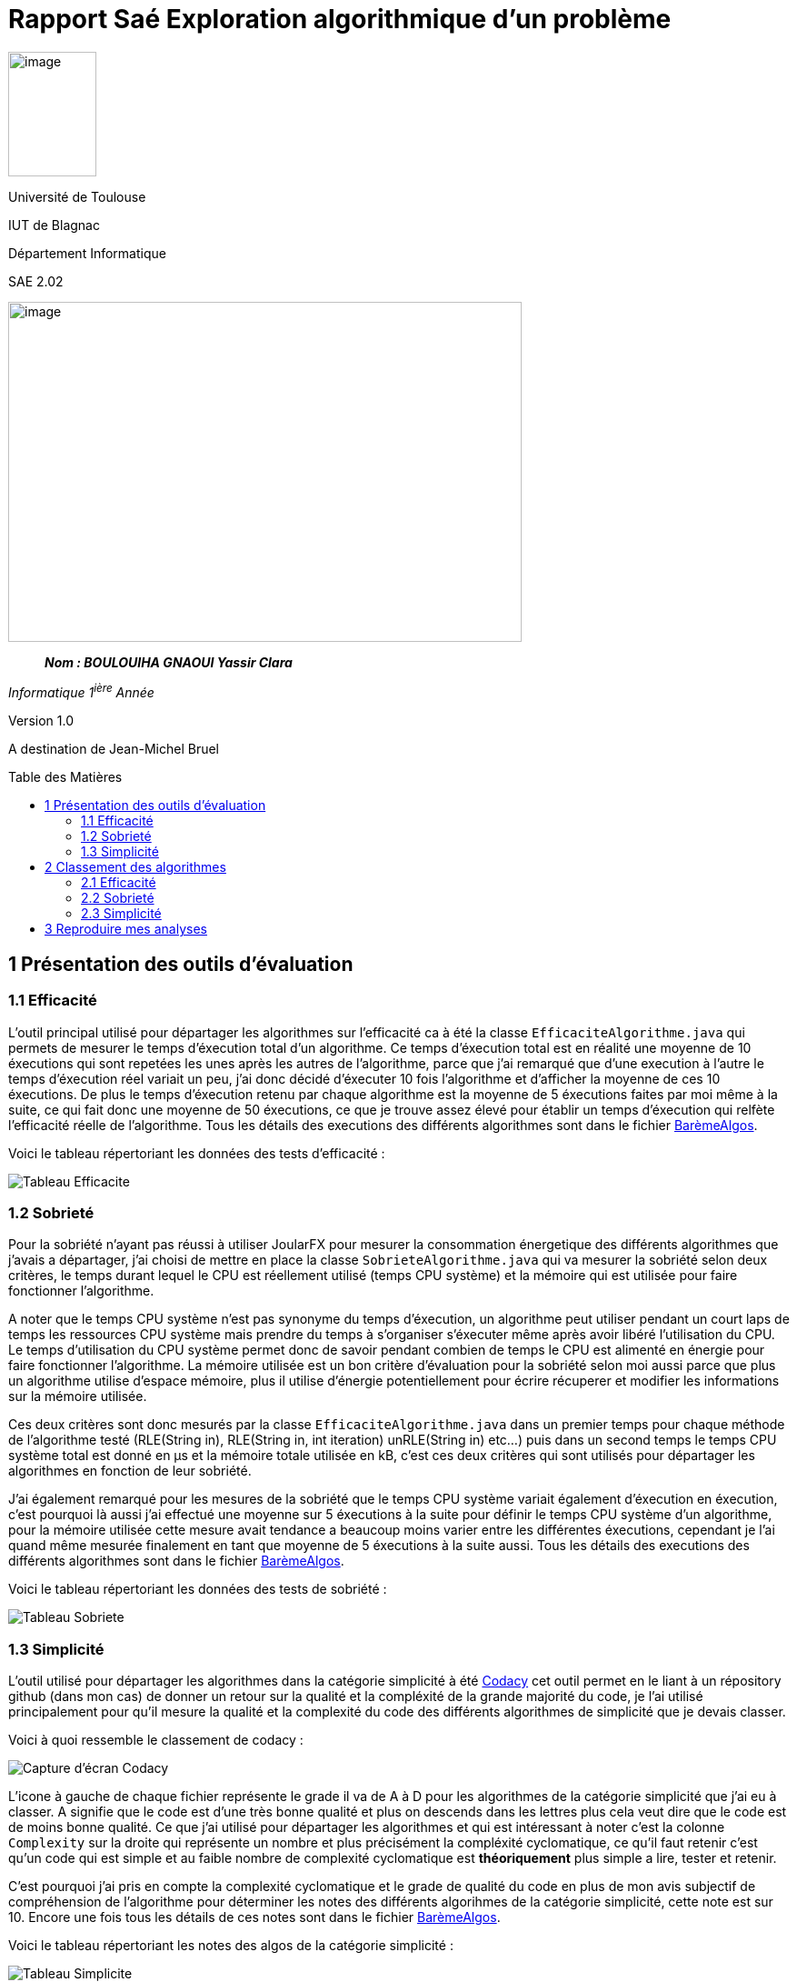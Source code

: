 :toc: preamble
:toc-title: Table des Matières
:toclevels: 4
:img: ../media/
:docTech: {img}DocTech/

= Rapport Saé Exploration algorithmique d'un problème


image:{img}image_univ.jpg[image,width=97,height=137]

Université de Toulouse

IUT de Blagnac

Département Informatique

SAE 2.02

image:{img}img_algo.jpg[image,width=565,height=374]

____
*_Nom : BOULOUIHA GNAOUI Yassir
Clara_*
____

_Informatique 1^ière^ Année_

Version 1.0

A destination de Jean-Michel Bruel

[[partie1]]
== 1 Présentation des outils d'évaluation

=== 1.1 Efficacité

L'outil principal utilisé pour départager les algorithmes sur l'efficacité ca à été la classe `EfficaciteAlgorithme.java` qui permets de mesurer le temps d'éxecution total d'un algorithme. Ce temps d'éxecution total est en réalité une moyenne de 10 éxecutions qui sont repetées les unes après les autres de l'algorithme, parce que j'ai remarqué que d'une execution à l'autre le temps d'éxecution réel variait un peu, j'ai donc décidé d'éxecuter 10 fois l'algorithme et d'afficher la moyenne de ces 10 éxecutions. De plus le temps d'éxecution retenu par chaque algorithme est la moyenne de 5 éxecutions faites par moi même à la suite, ce qui fait donc une moyenne de 50 éxecutions, ce que je trouve assez élevé pour établir un temps d'éxecution qui relfète l'efficacité réelle de l'algorithme. Tous les détails des executions des différents algorithmes sont dans le fichier link:Algos/Barème%20pour%20noter%20les%20algorithmes.ods[BarèmeAlgos]. 

Voici le tableau répertoriant les données des tests d'efficacité : 

image:{img}tableau_efficacite.png[Tableau Efficacite]

=== 1.2 Sobrieté

Pour la sobriété n'ayant pas réussi à utiliser JoularFX pour mesurer la consommation énergetique des différents algorithmes que j'avais a départager, j'ai choisi de mettre en place la classe `SobrieteAlgorithme.java` qui va mesurer la sobriété selon deux critères, le temps durant lequel le CPU est réellement utilisé (temps CPU système) et la mémoire qui est utilisée pour faire fonctionner l'algorithme. 

A noter que le temps CPU système n'est pas synonyme du temps d'éxecution, un algorithme peut utiliser pendant un court laps de temps les ressources CPU système mais prendre du temps à s'organiser s'éxecuter même après avoir libéré l'utilisation du CPU. Le temps d'utilisation du CPU système permet donc de savoir pendant combien de temps le CPU est alimenté en énergie pour faire fonctionner l'algorithme. La mémoire utilisée est un bon critère d'évaluation pour la sobriété selon moi aussi parce que plus un algorithme utilise d'espace mémoire, plus il utilise d'énergie potentiellement pour écrire récuperer et modifier les informations sur la mémoire utilisée. 

Ces deux critères sont donc mesurés par la classe `EfficaciteAlgorithme.java` dans un premier temps pour chaque méthode de l'algorithme testé (RLE(String in), RLE(String in, int iteration) unRLE(String in) etc...) puis dans un second temps le temps CPU système total est donné en µs et la mémoire totale utilisée en kB, c'est ces deux critères qui sont utilisés pour départager les algorithmes en fonction de leur sobriété. 

J'ai également remarqué pour les mesures de la sobriété que le temps CPU système variait également d'éxecution en éxecution, c'est pourquoi là aussi j'ai effectué une moyenne sur 5 éxecutions à la suite pour définir le temps CPU système d'un algorithme, pour la mémoire utilisée cette mesure avait tendance a beaucoup moins varier entre les différentes éxecutions, cependant je l'ai quand même mesurée finalement en tant que moyenne de 5 éxecutions à la suite aussi. Tous les détails des executions des différents algorithmes sont dans le fichier link:Algos/Barème%20pour%20noter%20les%20algorithmes.ods[BarèmeAlgos]. 

Voici le tableau répertoriant les données des tests de sobriété : 

image:{img}tableau_sobriete.png[Tableau Sobriete]

=== 1.3 Simplicité

L'outil utilisé pour départager les algorithmes dans la catégorie simplicité à été link:https://codacy.com[Codacy] cet outil permet en le liant à un répository github (dans mon cas) de donner un retour sur la qualité et la compléxité de la grande majorité du code, je l'ai utilisé principalement pour qu'il mesure la qualité et la complexité du code des différents algorithmes de simplicité que je devais classer.

Voici à quoi ressemble le classement de codacy : 

image:{img}codacy_tab.png[Capture d'écran Codacy]

L'icone à gauche de chaque fichier représente le grade il va de A à D pour les algorithmes de la catégorie simplicité que j'ai eu à classer. A signifie que le code est d'une très bonne qualité et plus on descends dans les lettres plus cela veut dire que le code est de moins bonne qualité. Ce que j'ai utilisé pour départager les algorithmes et qui est intéressant à noter c'est la colonne `Complexity` sur la droite qui représente un nombre et plus précisément la compléxité cyclomatique, ce qu'il faut retenir c'est qu'un code qui est simple et au faible nombre de complexité cyclomatique est **théoriquement** plus simple a lire, tester et retenir. 

C'est pourquoi j'ai pris en compte la complexité cyclomatique et le grade de qualité du code en plus de mon avis subjectif de compréhension de l'algorithme pour déterminer les notes des différents algorihmes de la catégorie simplicité, cette note est sur 10. Encore une fois tous les détails de ces notes sont dans le fichier link:Algos/Barème%20pour%20noter%20les%20algorithmes.ods[BarèmeAlgos]. 

Voici le tableau répertoriant les notes des algos de la catégorie simplicité : 

image:{img}tableau_simplicite.png[Tableau Simplicite]

== 2 Classement des algorithmes

Les classements ci dessous sont effectués sur la base des tests détaillés présents dans la partie <<partie1, Présentation des outils d'évaluation>>.

=== 2.1 Efficacité

|==========================================================================
| Place    | Algorithme                                                     | Temps d'éxecution retenu  
| 1    | 21efficacite.java | 1.72ms     
| 2    | 30efficacite.java    | 1.94ms 
| 3    | 61efficacite.java    | 2.04ms
| 4    | 63efficacite.java    | 2.34ms
| X    | 35efficacite.py    | Hors classement
| X    | 57efficacite.java    | Hors classement
|==========================================================================

=== 2.2 Sobrieté

|==========================================================================
| Place    | Algorithme                                                     | Temps CPU retenu | Mémoire utilisée retenue
| 1    | 58sobriete.java    | 6352,259µs | 894,414kB
| 2    | 25sobriete.java | 4725,02µs   | 1240,403kB
| 3    | 66sobriete.java    | 10237,56µs | 871,664kB
| 4    | 12sobriete.java    | 50699,64µs | 96595,462kB
|==========================================================================

J'ai presque hésité à mettre `25sobriete.java` et `58sobriete.java` ex aequo cependant vu que 58 sobriete utilise nettement moins de mémoire il prends la place de premier (je considère que la mémoire a un plus gros impact en terme de consommation d'énérgie que le temps d'execution CPU système).

Malgré le fait que `25sobriete.java` consomme pas mal de mémoire par rapport au troixième j'ai choisi de le mettre deuxième parceque c'est celui qui a le moins de temps d'éxecution CPU et que le troixième à le double de temps d'éxecution CPU par rapport au deuxième.

=== 2.3 Simplicité

|==========================================================================
| Place    | Algorithme                                                     | Note 
| 1    | 36simplicite.java    | 9.5/10
| 2    | 49simplicite.py | 7.5/10
| 3    | 22simplicite.java   | 7/10
| 4    | 17simplicite.java    | 6.5/10
|==========================================================================

== 3 Reproduire mes analyses

- Pour reproduire mes analyses :
- Utilisez les trois fichiers `Algo.java`, `SobrieteAlgorithme.java` et `EfficaciteAlgorithme.java` dans le dossier `analyse`.
- `Algo.java` va contenir l'algorithme à tester, vous modifierez donc son contenu au fur et a mesure du temps si vous voulez faire des tests sur différents algos.
- `SobrieteAlgorithme.java` utilise `Algo.java` pour donner des informations sur la consommation système du CPU (le temps que le CPU est utilisé pour faire les calculs de l'algo) et l'utilisation de mémoire, ces mesures sont données pour chaque méthode de l'algo et l'addition de toutes les mesures des méthodes de l'algo est affichée à la fin soit la mesure totale qui sera prise en compte pour départager les différents algos.
- `EfficaciteAlgorithme.java` utilise `Algo.java` pour donner le temps d'éxecution des différentes méthodes de l'algorithme et également le tempts total d'éxecution de l'algorithme qui sera la mesure retenue pour départager les algorithmes en terme d'éfficacité

Il suffit donc de lancer `EfficaciteAlgorithme.java` ou `SobrieteAlgorithme.java` en fonction de la mesure que vous souhaitez obtenir avec `Algo.java` qui contiendra l'algorithme que vous testez actuellement et dont vous aurez les mesures.
